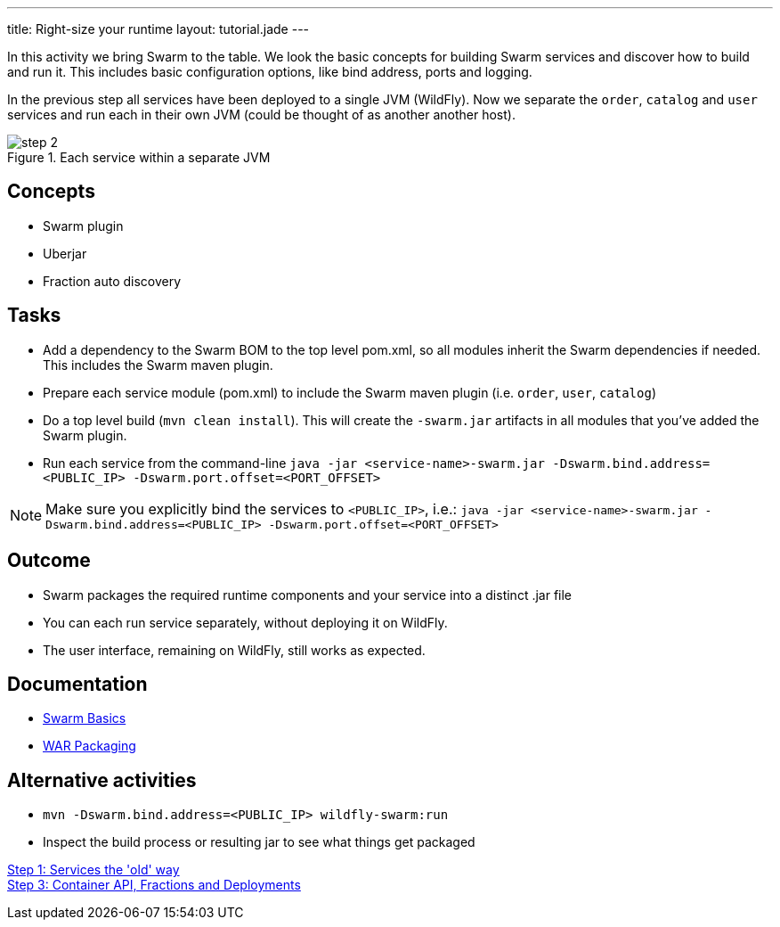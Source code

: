---
title: Right-size your runtime
layout: tutorial.jade
---

In this activity we bring Swarm to the table. We look the basic concepts for building Swarm services and discover how to build and run it. This includes basic configuration options, like bind address, ports and logging.

In the previous step all services have been deployed to a single JVM (WildFly). Now we separate the `order`, `catalog` and `user` services and run each in their own JVM (could be thought of as another  another host).

image::../img/step-2.png[title="Each service within a separate JVM"]

== Concepts
* Swarm plugin
* Uberjar
* Fraction auto discovery

== Tasks
* Add a dependency to the Swarm BOM  to the top level pom.xml, so all modules inherit the Swarm dependencies if needed.
 This includes the Swarm maven plugin.
* Prepare each service module (pom.xml) to include the Swarm maven plugin (i.e. `order`, `user`, `catalog`)
* Do a top level build (`mvn clean install`). This will create the `-swarm.jar` artifacts in all modules that you’ve added the Swarm plugin.
* Run each service from the command-line `java -jar <service-name>-swarm.jar -Dswarm.bind.address=<PUBLIC_IP> -Dswarm.port.offset=<PORT_OFFSET>`

NOTE: Make sure you explicitly bind the services to `<PUBLIC_IP>`, i.e.:
`java -jar <service-name>-swarm.jar -Dswarm.bind.address=<PUBLIC_IP> -Dswarm.port.offset=<PORT_OFFSET>`

== Outcome
* Swarm packages the required runtime components and your service into a distinct .jar file
* You can each run service separately, without deploying it on WildFly.
* The user interface, remaining on WildFly, still works as expected.

== Documentation
* https://wildfly-swarm.gitbooks.io/wildfly-swarm-users-guide/content/getting-started/basics.html[Swarm Basics]
* https://wildfly-swarm.gitbooks.io/wildfly-swarm-users-guide/content/getting-started/war-applications.html[WAR Packaging]

== Alternative activities
* `mvn -Dswarm.bind.address=<PUBLIC_IP> wildfly-swarm:run`
* Inspect the build process or resulting jar to see what things get packaged

+++
<div class="row">
  <div class="col-md-6">
<a href="/tutorial/step-1" class="btn btn-primary"><i class="fa fa-chevron-left" aria-hidden="true"></i> Step 1: Services the 'old' way</a>
  </div>
  <div class="col-md-6">
  <a href="/tutorial/step-3" class="btn btn-primary">Step 3: Container API, Fractions and Deployments
<i class="fa fa-chevron-right" aria-hidden="true"></i></a>
  </div>
</div>
+++

